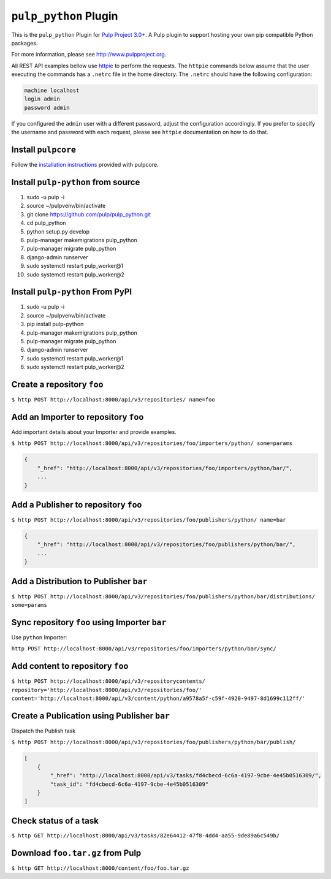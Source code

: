 ``pulp_python`` Plugin
=======================

This is the ``pulp_python`` Plugin for `Pulp Project
3.0+ <https://pypi.python.org/pypi/pulpcore/>`__. A Pulp plugin to support hosting your own
pip compatible Python packages.

For more information, please see http://www.pulpproject.org.

All REST API examples bellow use `httpie <https://httpie.org/doc>`__ to perform the requests.
The ``httpie`` commands below assume that the user executing the commands has a ``.netrc`` file
in the home directory. The ``.netrc`` should have the following configuration:

.. code-block::

    machine localhost
    login admin
    password admin

If you configured the ``admin`` user with a different password, adjust the configuration
accordingly. If you prefer to specify the username and password with each request, please see
``httpie`` documentation on how to do that.

Install ``pulpcore``
--------------------

Follow the `installation
instructions <https://docs.pulpproject.org/en/3.0/nightly/installation/instructions.html>`__
provided with pulpcore.

Install ``pulp-python`` from source
---------------------------------

1)  sudo -u pulp -i
2)  source ~/pulpvenv/bin/activate
3)  git clone https://github.com/pulp/pulp\_python.git
4)  cd pulp\_python
5)  python setup.py develop
6)  pulp-manager makemigrations pulp\_python
7)  pulp-manager migrate pulp\_python
8)  django-admin runserver
9)  sudo systemctl restart pulp\_worker@1
10) sudo systemctl restart pulp\_worker@2

Install ``pulp-python`` From PyPI
-------------------------------

1) sudo -u pulp -i
2) source ~/pulpvenv/bin/activate
3) pip install pulp-python
4) pulp-manager makemigrations pulp\_python
5) pulp-manager migrate pulp\_python
6) django-admin runserver
7) sudo systemctl restart pulp\_worker@1
8) sudo systemctl restart pulp\_worker@2


Create a repository ``foo``
---------------------------

``$ http POST http://localhost:8000/api/v3/repositories/ name=foo``

Add an Importer to repository ``foo``
-------------------------------------

Add important details about your Importer and provide examples.

``$ http POST http://localhost:8000/api/v3/repositories/foo/importers/python/ some=params``

.. code:: json

    {
        "_href": "http://localhost:8000/api/v3/repositories/foo/importers/python/bar/",
        ...
    }

Add a Publisher to repository ``foo``
-------------------------------------

``$ http POST http://localhost:8000/api/v3/repositories/foo/publishers/python/ name=bar``

.. code:: json

    {
        "_href": "http://localhost:8000/api/v3/repositories/foo/publishers/python/bar/",
        ...
    }

Add a Distribution to Publisher ``bar``
---------------------------------------

``$ http POST http://localhost:8000/api/v3/repositories/foo/publishers/python/bar/distributions/ some=params``

Sync repository ``foo`` using Importer ``bar``
----------------------------------------------

Use ``python`` Importer:

``http POST http://localhost:8000/api/v3/repositories/foo/importers/python/bar/sync/``

Add content to repository ``foo``
---------------------------------

``$ http POST http://localhost:8000/api/v3/repositorycontents/ repository='http://localhost:8000/api/v3/repositories/foo/' content='http://localhost:8000/api/v3/content/python/a9578a5f-c59f-4920-9497-8d1699c112ff/'``

Create a Publication using Publisher ``bar``
--------------------------------------------

Dispatch the Publish task

``$ http POST http://localhost:8000/api/v3/repositories/foo/publishers/python/bar/publish/``

.. code:: json

    [
        {
            "_href": "http://localhost:8000/api/v3/tasks/fd4cbecd-6c6a-4197-9cbe-4e45b0516309/",
            "task_id": "fd4cbecd-6c6a-4197-9cbe-4e45b0516309"
        }
    ]

Check status of a task
----------------------

``$ http GET http://localhost:8000/api/v3/tasks/82e64412-47f8-4dd4-aa55-9de89a6c549b/``

Download ``foo.tar.gz`` from Pulp
---------------------------------

``$ http GET http://localhost:8000/content/foo/foo.tar.gz``
